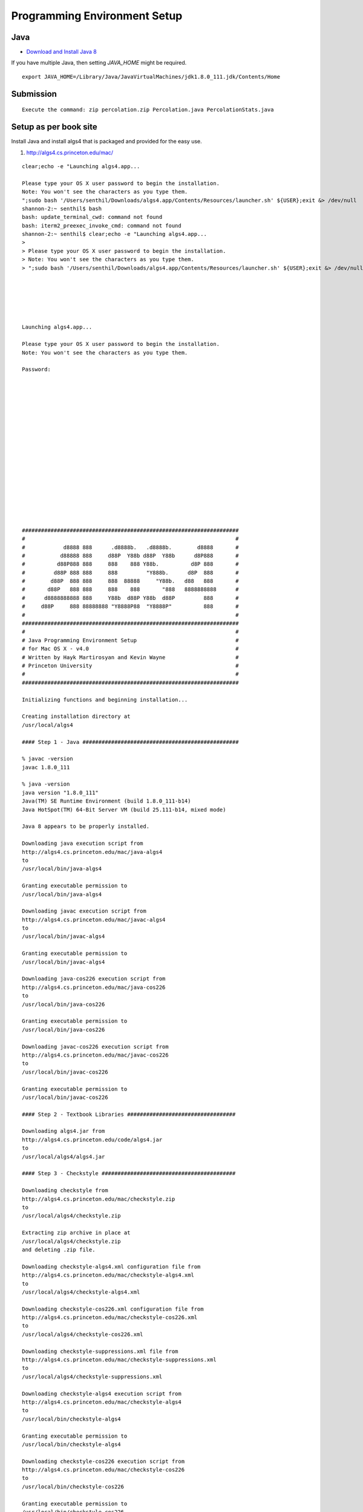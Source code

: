 Programming Environment Setup
=============================

Java
----

* `Download and Install Java 8`_

If you have multiple Java, then setting `JAVA_HOME` might be required.

::

    export JAVA_HOME=/Library/Java/JavaVirtualMachines/jdk1.8.0_111.jdk/Contents/Home


Submission
----------

::

    Execute the command: zip percolation.zip Percolation.java PercolationStats.java



Setup as per book site
----------------------

Install Java and install algs4 that is packaged and provided for the easy use.

1. http://algs4.cs.princeton.edu/mac/

::


    clear;echo -e "Launching algs4.app...

    Please type your OS X user password to begin the installation.
    Note: You won't see the characters as you type them.
    ";sudo bash '/Users/senthil/Downloads/algs4.app/Contents/Resources/launcher.sh' ${USER};exit &> /dev/null
    shannon-2:~ senthil$ bash
    bash: update_terminal_cwd: command not found
    bash: iterm2_preexec_invoke_cmd: command not found
    shannon-2:~ senthil$ clear;echo -e "Launching algs4.app...
    >
    > Please type your OS X user password to begin the installation.
    > Note: You won't see the characters as you type them.
    > ";sudo bash '/Users/senthil/Downloads/algs4.app/Contents/Resources/launcher.sh' ${USER};exit &> /dev/null






    Launching algs4.app...

    Please type your OS X user password to begin the installation.
    Note: You won't see the characters as you type them.

    Password:


















    ####################################################################
    #                                                                  #
    #            d8888 888      .d8888b.   .d8888b.        d8888       #
    #           d88888 888     d88P  Y88b d88P  Y88b      d8P888       #
    #          d88P888 888     888    888 Y88b.          d8P 888       #
    #         d88P 888 888     888         "Y888b.      d8P  888       #
    #        d88P  888 888     888  88888     "Y88b.   d88   888       #
    #       d88P   888 888     888    888       "888   8888888888      #
    #      d8888888888 888     Y88b  d88P Y88b  d88P         888       #
    #     d88P     888 88888888 "Y8888P88  "Y8888P"          888       #
    #                                                                  #
    ####################################################################
    #                                                                  #
    # Java Programming Environment Setup                               #
    # for Mac OS X - v4.0                                              #
    # Written by Hayk Martirosyan and Kevin Wayne                      #
    # Princeton University                                             #
    #                                                                  #
    ####################################################################

    Initializing functions and beginning installation...

    Creating installation directory at
    /usr/local/algs4

    #### Step 1 - Java #################################################

    % javac -version
    javac 1.8.0_111

    % java -version
    java version "1.8.0_111"
    Java(TM) SE Runtime Environment (build 1.8.0_111-b14)
    Java HotSpot(TM) 64-Bit Server VM (build 25.111-b14, mixed mode)

    Java 8 appears to be properly installed.

    Downloading java execution script from
    http://algs4.cs.princeton.edu/mac/java-algs4
    to
    /usr/local/bin/java-algs4

    Granting executable permission to
    /usr/local/bin/java-algs4

    Downloading javac execution script from
    http://algs4.cs.princeton.edu/mac/javac-algs4
    to
    /usr/local/bin/javac-algs4

    Granting executable permission to
    /usr/local/bin/javac-algs4

    Downloading java-cos226 execution script from
    http://algs4.cs.princeton.edu/mac/java-cos226
    to
    /usr/local/bin/java-cos226

    Granting executable permission to
    /usr/local/bin/java-cos226

    Downloading javac-cos226 execution script from
    http://algs4.cs.princeton.edu/mac/javac-cos226
    to
    /usr/local/bin/javac-cos226

    Granting executable permission to
    /usr/local/bin/javac-cos226

    #### Step 2 - Textbook Libraries ##################################

    Downloading algs4.jar from
    http://algs4.cs.princeton.edu/code/algs4.jar
    to
    /usr/local/algs4/algs4.jar

    #### Step 3 - Checkstyle ##########################################

    Downloading checkstyle from
    http://algs4.cs.princeton.edu/mac/checkstyle.zip
    to
    /usr/local/algs4/checkstyle.zip

    Extracting zip archive in place at
    /usr/local/algs4/checkstyle.zip
    and deleting .zip file.

    Downloading checkstyle-algs4.xml configuration file from
    http://algs4.cs.princeton.edu/mac/checkstyle-algs4.xml
    to
    /usr/local/algs4/checkstyle-algs4.xml

    Downloading checkstyle-cos226.xml configuration file from
    http://algs4.cs.princeton.edu/mac/checkstyle-cos226.xml
    to
    /usr/local/algs4/checkstyle-cos226.xml

    Downloading checkstyle-suppressions.xml file from
    http://algs4.cs.princeton.edu/mac/checkstyle-suppressions.xml
    to
    /usr/local/algs4/checkstyle-suppressions.xml

    Downloading checkstyle-algs4 execution script from
    http://algs4.cs.princeton.edu/mac/checkstyle-algs4
    to
    /usr/local/bin/checkstyle-algs4

    Granting executable permission to
    /usr/local/bin/checkstyle-algs4

    Downloading checkstyle-cos226 execution script from
    http://algs4.cs.princeton.edu/mac/checkstyle-cos226
    to
    /usr/local/bin/checkstyle-cos226

    Granting executable permission to
    /usr/local/bin/checkstyle-cos226

    #### Step 4 - Findbugs ############################################

    Downloading findbugs from
    http://algs4.cs.princeton.edu/mac/findbugs.zip
    to
    /usr/local/algs4/findbugs.zip

    Extracting zip archive in place at
    /usr/local/algs4/findbugs.zip
    and deleting .zip file.

    Downloading findbugs.xml configuration file from
    http://algs4.cs.princeton.edu/mac/findbugs.xml
    to
    /usr/local/algs4/findbugs.xml

    Downloading findbugs-algs4 execution script from
    http://algs4.cs.princeton.edu/mac/findbugs-algs4
    to
    /usr/local/bin/findbugs-algs4

    Granting executable permission to
    /usr/local/bin/findbugs-algs4

    Downloading findbugs-cos226 execution script from
    http://algs4.cs.princeton.edu/mac/findbugs-cos226
    to
    /usr/local/bin/findbugs-cos226

    Granting executable permission to
    /usr/local/bin/findbugs-cos226

    #### Step 5 - DrJava ##############################################

    Downloading DrJava from
    http://algs4.cs.princeton.edu/mac/DrJava.zip
    to
    /Applications/DrJava.zip

    Extracting zip archive in place at
    /Applications/DrJava.zip
    to create
    /Applications/DrJava.app

    Downloading DrJava configuration file from
    http://algs4.cs.princeton.edu/mac/.drjava
    to
    /Users/senthil/.drjava

    Creating a shortcut to DrJava on the desktop...

    #### Step 6 - Terminal #############################################

    Creating a shortcut to Terminal on the desktop...

    #### Step 7 - Test it out! #########################################

    Downloading the test Java program...

    Installation complete! Compiling test program...
    Test program compiled. Running...

    If you saw the bullseye and textbook graphic, the installation
    was successful and you are ready to start programming in Java.
    Continue with the introductory tutorial on the booksite.

    NOTE: If there were any error messages during this setup, check the
    troubleshooting section on the website or ask for help.

    A log file of this installation is saved at
    /usr/local/algs4/log.txt

    You should now close this window.
    shannon-2:~ senthil$ cat /usr/local/algs4/log.txt
    ####################################################################
    #                                                                  #
    #            d8888 888      .d8888b.   .d8888b.        d8888       #
    #           d88888 888     d88P  Y88b d88P  Y88b      d8P888       #
    #          d88P888 888     888    888 Y88b.          d8P 888       #
    #         d88P 888 888     888         "Y888b.      d8P  888       #
    #        d88P  888 888     888  88888     "Y88b.   d88   888       #
    #       d88P   888 888     888    888       "888   8888888888      #
    #      d8888888888 888     Y88b  d88P Y88b  d88P         888       #
    #     d88P     888 88888888 "Y8888P88  "Y8888P"          888       #
    #                                                                  #
    ####################################################################
    #                                                                  #
    # Java Programming Environment Setup                               #
    # for Mac OS X - v4.0                                              #
    # Written by Hayk Martirosyan and Kevin Wayne                      #
    # Princeton University                                             #
    #                                                                  #
    ####################################################################

    Initializing functions and beginning installation...

    Creating installation directory at
    /usr/local/algs4

    #### Step 1 - Java #################################################

    % javac -version
    javac 1.8.0_111

    % java -version
    java version "1.8.0_111"
    Java(TM) SE Runtime Environment (build 1.8.0_111-b14)
    Java HotSpot(TM) 64-Bit Server VM (build 25.111-b14, mixed mode)

    Java 8 appears to be properly installed.

    Downloading java execution script from
    http://algs4.cs.princeton.edu/mac/java-algs4
    to
    /usr/local/bin/java-algs4

    Granting executable permission to
    /usr/local/bin/java-algs4

    Downloading javac execution script from
    http://algs4.cs.princeton.edu/mac/javac-algs4
    to
    /usr/local/bin/javac-algs4

    Granting executable permission to
    /usr/local/bin/javac-algs4

    Downloading java-cos226 execution script from
    http://algs4.cs.princeton.edu/mac/java-cos226
    to
    /usr/local/bin/java-cos226

    Granting executable permission to
    /usr/local/bin/java-cos226

    Downloading javac-cos226 execution script from
    http://algs4.cs.princeton.edu/mac/javac-cos226
    to
    /usr/local/bin/javac-cos226

    Granting executable permission to
    /usr/local/bin/javac-cos226

    #### Step 2 - Textbook Libraries ##################################

    Downloading algs4.jar from
    http://algs4.cs.princeton.edu/code/algs4.jar
    to
    /usr/local/algs4/algs4.jar

    #### Step 3 - Checkstyle ##########################################

    Downloading checkstyle from
    http://algs4.cs.princeton.edu/mac/checkstyle.zip
    to
    /usr/local/algs4/checkstyle.zip

    Extracting zip archive in place at
    /usr/local/algs4/checkstyle.zip
    and deleting .zip file.

    Downloading checkstyle-algs4.xml configuration file from
    http://algs4.cs.princeton.edu/mac/checkstyle-algs4.xml
    to
    /usr/local/algs4/checkstyle-algs4.xml

    Downloading checkstyle-cos226.xml configuration file from
    http://algs4.cs.princeton.edu/mac/checkstyle-cos226.xml
    to
    /usr/local/algs4/checkstyle-cos226.xml

    Downloading checkstyle-suppressions.xml file from
    http://algs4.cs.princeton.edu/mac/checkstyle-suppressions.xml
    to
    /usr/local/algs4/checkstyle-suppressions.xml

    Downloading checkstyle-algs4 execution script from
    http://algs4.cs.princeton.edu/mac/checkstyle-algs4
    to
    /usr/local/bin/checkstyle-algs4

    Granting executable permission to
    /usr/local/bin/checkstyle-algs4

    Downloading checkstyle-cos226 execution script from
    http://algs4.cs.princeton.edu/mac/checkstyle-cos226
    to
    /usr/local/bin/checkstyle-cos226

    Granting executable permission to
    /usr/local/bin/checkstyle-cos226

    #### Step 4 - Findbugs ############################################

    Downloading findbugs from
    http://algs4.cs.princeton.edu/mac/findbugs.zip
    to
    /usr/local/algs4/findbugs.zip

    Extracting zip archive in place at
    /usr/local/algs4/findbugs.zip
    and deleting .zip file.

    Downloading findbugs.xml configuration file from
    http://algs4.cs.princeton.edu/mac/findbugs.xml
    to
    /usr/local/algs4/findbugs.xml

    Downloading findbugs-algs4 execution script from
    http://algs4.cs.princeton.edu/mac/findbugs-algs4
    to
    /usr/local/bin/findbugs-algs4

    Granting executable permission to
    /usr/local/bin/findbugs-algs4

    Downloading findbugs-cos226 execution script from
    http://algs4.cs.princeton.edu/mac/findbugs-cos226
    to
    /usr/local/bin/findbugs-cos226

    Granting executable permission to
    /usr/local/bin/findbugs-cos226

    #### Step 5 - DrJava ##############################################

    Downloading DrJava from
    http://algs4.cs.princeton.edu/mac/DrJava.zip
    to
    /Applications/DrJava.zip

    Extracting zip archive in place at
    /Applications/DrJava.zip
    to create
    /Applications/DrJava.app

    Downloading DrJava configuration file from
    http://algs4.cs.princeton.edu/mac/.drjava
    to
    /Users/senthil/.drjava

    Creating a shortcut to DrJava on the desktop...

    #### Step 6 - Terminal #############################################

    Creating a shortcut to Terminal on the desktop...

    #### Step 7 - Test it out! #########################################

    Downloading the test Java program...

    Installation complete! Compiling test program...
    Test program compiled. Running...

    If you saw the bullseye and textbook graphic, the installation
    was successful and you are ready to start programming in Java.
    Continue with the introductory tutorial on the booksite.

    NOTE: If there were any error messages during this setup, check the
    troubleshooting section on the website or ask for help.

    A log file of this installation is saved at
    /usr/local/algs4/log.txt

    You should now close this window.


.. _Download and Install Java 8: http://www.oracle.com/technetwork/java/javase/downloads/jdk8-downloads-2133151.html
